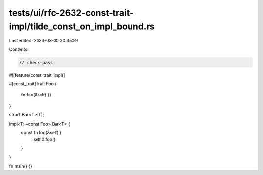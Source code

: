 tests/ui/rfc-2632-const-trait-impl/tilde_const_on_impl_bound.rs
===============================================================

Last edited: 2023-03-30 20:35:59

Contents:

.. code-block:: rs

    // check-pass
#![feature(const_trait_impl)]

#[const_trait]
trait Foo {
    fn foo(&self) {}
}

struct Bar<T>(T);

impl<T: ~const Foo> Bar<T> {
    const fn foo(&self) {
        self.0.foo()
    }
}

fn main() {}


